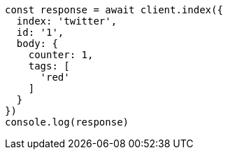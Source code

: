 // This file is autogenerated, DO NOT EDIT
// Use `node scripts/generate-docs-examples.js` to generate the docs examples

[source, js]
----
const response = await client.index({
  index: 'twitter',
  id: '1',
  body: {
    counter: 1,
    tags: [
      'red'
    ]
  }
})
console.log(response)
----

